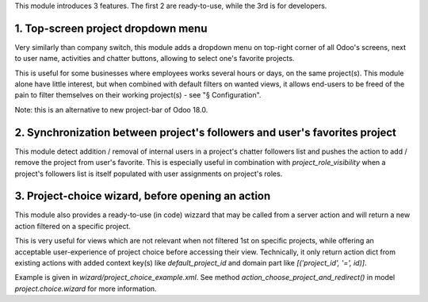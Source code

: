 
This module introduces 3 features.
The first 2 are ready-to-use, while the 3rd is for developers.


1. Top-screen project dropdown menu
************************************

Very similarly than company switch, this module adds a dropdown menu on top-right corner
of all Odoo's screens, next to user name, activities and chatter buttons, allowing to select
one's favorite projects.

This is useful for some businesses where employees works several hours or days, on the same
project(s). This module alone have little interest, but when combined with default filters on
wanted views, it allows end-users to be freed of the pain to filter themselves on their
working project(s) - see "§ Configuration".

Note: this is an alternative to new project-bar of Odoo 18.0.


2. Synchronization between project's followers and user's favorites project
****************************************************************************

This module detect addition / removal of internal users in a project's chatter followers list
and pushes the action to add / remove the project from user's favorite.
This is especially useful in combination with `project_role_visibility` when a project's followers
list is itself populated with user assignments on project's roles.


3. Project-choice wizard, before opening an action
***************************************************

This module also provides a ready-to-use (in code) wizzard that may be called from a server action
and will return a new action filtered on a specific project.

This is very useful for views which are not relevant when not filtered 1st on specific projects, while
offering an acceptable user-experience of project choice before accessing their view.
Technically, it only return action dict from existing actions with added context key(s) like
`default_project_id` and domain part like `[('project_id', '=', id)]`.

Example is given in `wizard/project_choice_example.xml`.
See method `action_choose_project_and_redirect()` in model `project.choice.wizard` for more information.
